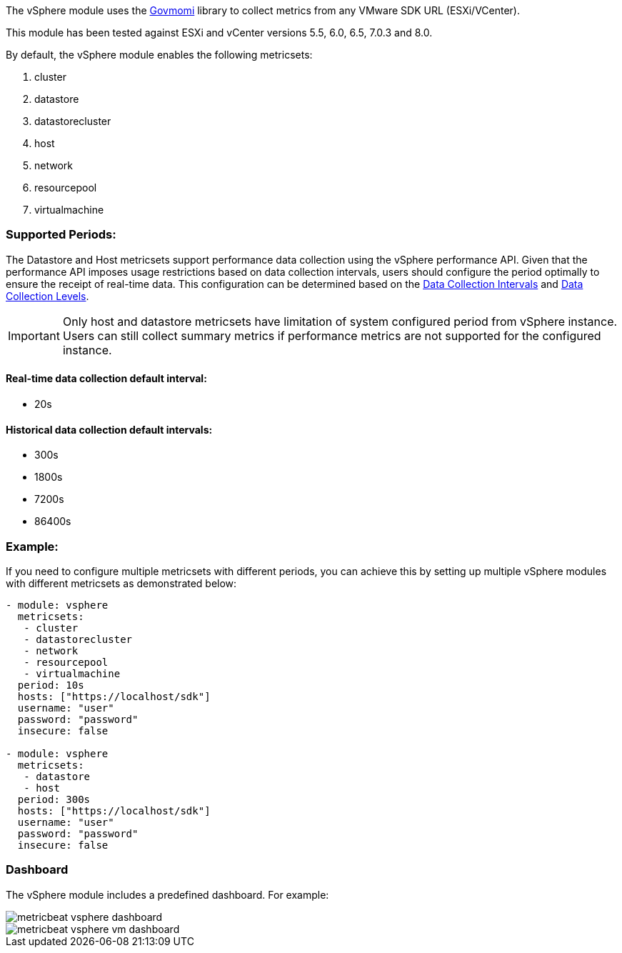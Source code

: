 The vSphere module uses the https://github.com/vmware/govmomi[Govmomi] library to collect metrics from any VMware SDK URL (ESXi/VCenter).

This module has been tested against ESXi and vCenter versions 5.5, 6.0, 6.5, 7.0.3 and 8.0.

By default, the vSphere module enables the following metricsets:

1. cluster

2. datastore

3. datastorecluster

4. host

5. network

6. resourcepool

7. virtualmachine

[float]
=== Supported Periods:
The Datastore and Host metricsets support performance data collection using the vSphere performance API. Given that the performance API imposes usage restrictions based on data collection intervals, users should configure the period optimally to ensure the receipt of real-time data. This configuration can be determined based on the https://docs.vmware.com/en/VMware-vSphere/7.0/com.vmware.vsphere.monitoring.doc/GUID-247646EA-A04B-411A-8DD4-62A3DCFCF49B.html[Data Collection Intervals] and https://docs.vmware.com/en/VMware-vSphere/7.0/com.vmware.vsphere.monitoring.doc/GUID-25800DE4-68E5-41CC-82D9-8811E27924BC.html[Data Collection Levels].

[IMPORTANT]

Only host and datastore metricsets have limitation of system configured period from vSphere instance. Users can still collect summary metrics if performance metrics are not supported for the configured instance.

[float]
==== Real-time data collection default interval:
- 20s

[float]
==== Historical data collection default intervals:
- 300s
- 1800s
- 7200s
- 86400s

[float]
=== Example:
If you need to configure multiple metricsets with different periods, you can achieve this by setting up multiple vSphere modules with different metricsets as demonstrated below:

[source,yaml]
----
- module: vsphere
  metricsets:
   - cluster
   - datastorecluster
   - network
   - resourcepool
   - virtualmachine
  period: 10s
  hosts: ["https://localhost/sdk"]
  username: "user"
  password: "password"
  insecure: false

- module: vsphere
  metricsets:
   - datastore
   - host
  period: 300s
  hosts: ["https://localhost/sdk"]
  username: "user"
  password: "password"
  insecure: false
----

[float]
=== Dashboard

The vSphere module includes a predefined dashboard. For example:

image::./images/metricbeat_vsphere_dashboard.png[]
image::./images/metricbeat_vsphere_vm_dashboard.png[]
